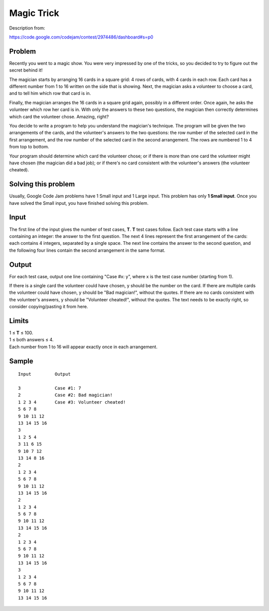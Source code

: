 Magic Trick
===========

Description from:

https://code.google.com/codejam/contest/2974486/dashboard#s=p0


Problem
-------

Recently you went to a magic show. You were very impressed by one of the
tricks, so you decided to try to figure out the secret behind it!

The magician starts by arranging 16 cards in a square grid: 4 rows of cards,
with 4 cards in each row. Each card has a different number from 1 to 16
written on the side that is showing. Next, the magician asks a volunteer to
choose a card, and to tell him which row that card is in.

Finally, the magician arranges the 16 cards in a square grid again, possibly
in a different order. Once again, he asks the volunteer which row her card is
in. With only the answers to these two questions, the magician then correctly
determines which card the volunteer chose. Amazing, right?

You decide to write a program to help you understand the magician's technique.
The program will be given the two arrangements of the cards, and the
volunteer's answers to the two questions: the row number of the selected card
in the first arrangement, and the row number of the selected card in the
second arrangement. The rows are numbered 1 to 4 from top to bottom.

Your program should determine which card the volunteer chose; or if there is
more than one card the volunteer might have chosen (the magician did a bad
job); or if there's no card consistent with the volunteer's answers (the
volunteer cheated).


Solving this problem
--------------------

Usually, Google Code Jam problems have 1 Small input and 1 Large input. This
problem has only **1 Small input**. Once you have solved the Small input, you
have finished solving this problem.


Input
-----

The first line of the input gives the number of test cases, **T**. **T** test
cases follow. Each test case starts with a line containing an integer: the
answer to the first question. The next 4 lines represent the first
arrangement of the cards: each contains 4 integers, separated by a single
space. The next line contains the answer to the second question, and the
following four lines contain the second arrangement in the same format.


Output
------

For each test case, output one line containing "Case #x: y", where x is the
test case number (starting from 1).

If there is a single card the volunteer could have chosen, y should be the
number on the card. If there are multiple cards the volunteer could have
chosen, y should be "Bad magician!", without the quotes. If there are no cards
consistent with the volunteer's answers, y should be "Volunteer cheated!",
without the quotes. The text needs to be exactly right, so consider
copying/pasting it from here.


Limits
------

| 1 ≤ **T** ≤ 100.
| 1 ≤ both answers ≤ 4.
| Each number from 1 to 16 will appear exactly once in each arrangement.


Sample
------

::

  Input         Output

  3             Case #1: 7
  2             Case #2: Bad magician!
  1 2 3 4       Case #3: Volunteer cheated!
  5 6 7 8
  9 10 11 12
  13 14 15 16
  3
  1 2 5 4
  3 11 6 15
  9 10 7 12
  13 14 8 16
  2
  1 2 3 4
  5 6 7 8
  9 10 11 12
  13 14 15 16
  2
  1 2 3 4
  5 6 7 8
  9 10 11 12
  13 14 15 16
  2
  1 2 3 4
  5 6 7 8
  9 10 11 12
  13 14 15 16
  3
  1 2 3 4
  5 6 7 8
  9 10 11 12
  13 14 15 16
